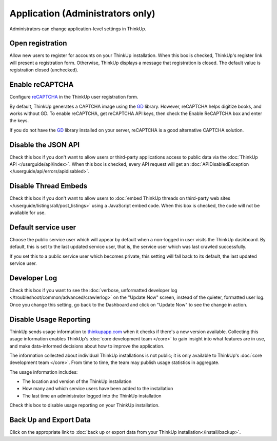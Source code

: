 Application (Administrators only)
=================================

Administrators can change application-level settings in ThinkUp. 

Open registration
-----------------

Allow new users to register for accounts on your ThinkUp installation. When this box is checked, ThinkUp's register link
will present a registration form. Otherwise, ThinkUp displays a message that registration is closed. The default value
is registration closed (unchecked).

Enable reCAPTCHA
----------------

Configure `reCAPTCHA <http://www.google.com/recaptcha>`_ in the ThinkUp user registration form. 

By default, ThinkUp generates a CAPTCHA image using the `GD <http://php.net/manual/en/book.image.php>`_ library. 
However, reCAPTCHA helps digitize books, and works without GD. To enable reCAPTCHA, get reCAPTCHA API keys, then 
check the Enable ReCAPTCHA box and enter the keys. 

If you do not have the `GD <http://php.net/manual/en/book.image.php>`_ library installed on your server, 
reCAPTCHA is a good alternative CAPTCHA solution.

Disable the JSON API
--------------------

Check this box if you don't want to allow users or third-party applications access to public data via the 
:doc:`ThinkUp API </userguide/api/index>`. When this box is checked, every API request will get 
an :doc:`APIDisabledException </userguide/api/errors/apidisabled>`.

Disable Thread Embeds
---------------------

Check this box if you don't want to allow users to 
:doc:`embed ThinkUp threads on third-party web sites </userguide/listings/all/post_listings>` using a JavaScript
embed code. When this box is checked, the code will not be available for use.

Default service user
--------------------

Choose the public service user which will appear by default when a non-logged in user visits the ThinkUp dashboard.
By default, this is set to the last updated service user, that is, the service user which was last crawled 
successfully.

If you set this to a public service user which becomes private, this setting will fall back to its default, the last
updated service user.

Developer Log
-------------

Check this box if you want to see the :doc:`verbose, unformatted developer
log </troubleshoot/common/advanced/crawlerlog>` on the "Update Now" screen, instead of the quieter, formatted user log.
Once you change this setting, go back to the Dashboard and click on "Update Now" to see the change in action.


Disable Usage Reporting
-----------------------

ThinkUp sends usage information to `thinkupapp.com <http://thinkupapp.com>`_ when it checks if there's
a new version available. Collecting this usage information enables ThinkUp's :doc:`core development team </core>` to
gain insight into what features are in use, and make data-informed decisions about how to improve the application.

The information collected about individual ThinkUp installations is not public; it is only available to ThinkUp's
:doc:`core development team </core>`. From time to time, the team may publish usage statistics in aggregate.

The usage information includes:

*    The location and version of the ThinkUp installation
*    How many and which service users have been added to the installation
*    The last time an administrator logged into the ThinkUp installation

Check this box to disable usage reporting on your ThinkUp installation.


Back Up and Export Data
------------------------

Click on the appropriate link to :doc:`back up or export data from your ThinkUp installation</install/backup>`.